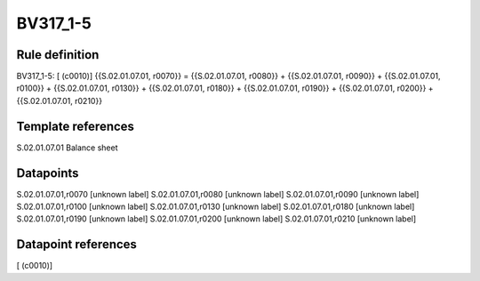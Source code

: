 =========
BV317_1-5
=========

Rule definition
---------------

BV317_1-5: [ (c0010)] {{S.02.01.07.01, r0070}} = {{S.02.01.07.01, r0080}} + {{S.02.01.07.01, r0090}} + {{S.02.01.07.01, r0100}} + {{S.02.01.07.01, r0130}} + {{S.02.01.07.01, r0180}} + {{S.02.01.07.01, r0190}} + {{S.02.01.07.01, r0200}} + {{S.02.01.07.01, r0210}}


Template references
-------------------

S.02.01.07.01 Balance sheet


Datapoints
----------

S.02.01.07.01,r0070 [unknown label]
S.02.01.07.01,r0080 [unknown label]
S.02.01.07.01,r0090 [unknown label]
S.02.01.07.01,r0100 [unknown label]
S.02.01.07.01,r0130 [unknown label]
S.02.01.07.01,r0180 [unknown label]
S.02.01.07.01,r0190 [unknown label]
S.02.01.07.01,r0200 [unknown label]
S.02.01.07.01,r0210 [unknown label]


Datapoint references
--------------------

[ (c0010)]
